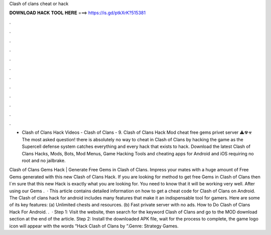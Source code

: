 Clash of clans cheat or hack



𝐃𝐎𝐖𝐍𝐋𝐎𝐀𝐃 𝐇𝐀𝐂𝐊 𝐓𝐎𝐎𝐋 𝐇𝐄𝐑𝐄 ===> https://is.gd/ptkXrK?515381



.



.



.



.



.



.



.



.



.



.



.



.

- Clash of Clans Hack Videos - Clash of Clans - 9. Clash of Clans Hack Mod cheat free gems privet server ⚠☢☣ The most asked question! there is absolutely no way to cheat in Clash of Clans by hacking the game as the Supercell defense system catches everything and every hack that exists to hack. Download the latest Clash of Clans Hacks, Mods, Bots, Mod Menus, Game Hacking Tools and cheating apps for Android and iOS requiring no root and no jailbrake.

Clash of Clans Gems Hack | Generate Free Gems in Clash of Clans. Impress your mates with a huge amount of Free Gems generated with this new Clash of Clans Hack. If you are looking for method to get free Gems in Clash of Clans then I´m sure that this new Hack is exactly what you are looking for. You need to know that it will be working very well. After using our Gems .  · This article contains detailed information on how to get a cheat code for Clash of Clans on Android. The Clash of clans hack for android includes many features that make it an indispensable tool for gamers. Here are some of its key features: (a) Unlimited chests and resources. (b) Fast private server with no ads. How to Do Clash of Clans Hack For Android. .  · Step 1: Visit the  website, then search for the keyword Clash of Clans and go to the MOD download section at the end of the article. Step 2: Install the downloaded APK file, wait for the process to complete, the game logo icon will appear with the words “Hack Clash of Clans by ”.Genre: Strategy Games.
